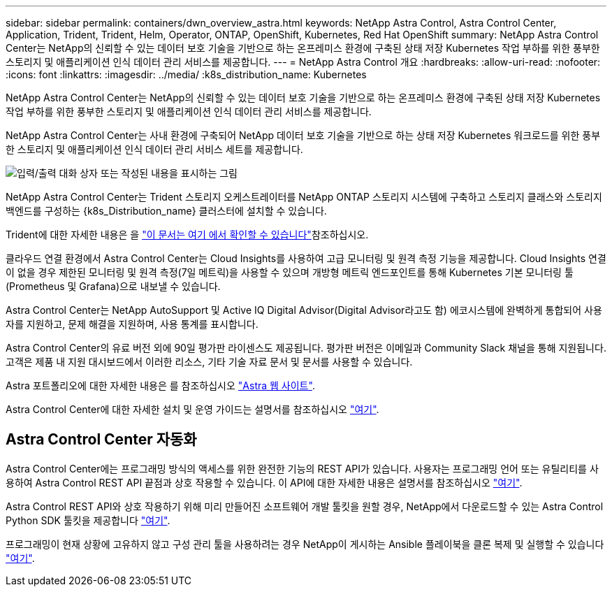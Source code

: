 ---
sidebar: sidebar 
permalink: containers/dwn_overview_astra.html 
keywords: NetApp Astra Control, Astra Control Center, Application, Trident, Trident, Helm, Operator, ONTAP, OpenShift, Kubernetes, Red Hat OpenShift 
summary: NetApp Astra Control Center는 NetApp의 신뢰할 수 있는 데이터 보호 기술을 기반으로 하는 온프레미스 환경에 구축된 상태 저장 Kubernetes 작업 부하를 위한 풍부한 스토리지 및 애플리케이션 인식 데이터 관리 서비스를 제공합니다. 
---
= NetApp Astra Control 개요
:hardbreaks:
:allow-uri-read: 
:nofooter: 
:icons: font
:linkattrs: 
:imagesdir: ../media/
:k8s_distribution_name: Kubernetes


[role="lead"]
NetApp Astra Control Center는 NetApp의 신뢰할 수 있는 데이터 보호 기술을 기반으로 하는 온프레미스 환경에 구축된 상태 저장 Kubernetes 작업 부하를 위한 풍부한 스토리지 및 애플리케이션 인식 데이터 관리 서비스를 제공합니다.

[role="normal"]
NetApp Astra Control Center는 사내 환경에 구축되어 NetApp 데이터 보호 기술을 기반으로 하는 상태 저장 Kubernetes 워크로드를 위한 풍부한 스토리지 및 애플리케이션 인식 데이터 관리 서비스 세트를 제공합니다.

image:redhat_openshift_image44.png["입력/출력 대화 상자 또는 작성된 내용을 표시하는 그림"]

NetApp Astra Control Center는 Trident 스토리지 오케스트레이터를 NetApp ONTAP 스토리지 시스템에 구축하고 스토리지 클래스와 스토리지 백엔드를 구성하는 {k8s_Distribution_name} 클러스터에 설치할 수 있습니다.

Trident에 대한 자세한 내용은 을 link:dwn_overview_trident.html["이 문서는 여기 에서 확인할 수 있습니다"^]참조하십시오.

클라우드 연결 환경에서 Astra Control Center는 Cloud Insights를 사용하여 고급 모니터링 및 원격 측정 기능을 제공합니다. Cloud Insights 연결이 없을 경우 제한된 모니터링 및 원격 측정(7일 메트릭)을 사용할 수 있으며 개방형 메트릭 엔드포인트를 통해 Kubernetes 기본 모니터링 툴(Prometheus 및 Grafana)으로 내보낼 수 있습니다.

Astra Control Center는 NetApp AutoSupport 및 Active IQ Digital Advisor(Digital Advisor라고도 함) 에코시스템에 완벽하게 통합되어 사용자를 지원하고, 문제 해결을 지원하며, 사용 통계를 표시합니다.

Astra Control Center의 유료 버전 외에 90일 평가판 라이센스도 제공됩니다. 평가판 버전은 이메일과 Community Slack 채널을 통해 지원됩니다. 고객은 제품 내 지원 대시보드에서 이러한 리소스, 기타 기술 자료 문서 및 문서를 사용할 수 있습니다.

Astra 포트폴리오에 대한 자세한 내용은 를 참조하십시오 link:https://cloud.netapp.com/astra["Astra 웹 사이트"^].

Astra Control Center에 대한 자세한 설치 및 운영 가이드는 설명서를 참조하십시오 link:https://docs.netapp.com/us-en/astra-control-center/index.html["여기"^].



== Astra Control Center 자동화

Astra Control Center에는 프로그래밍 방식의 액세스를 위한 완전한 기능의 REST API가 있습니다. 사용자는 프로그래밍 언어 또는 유틸리티를 사용하여 Astra Control REST API 끝점과 상호 작용할 수 있습니다. 이 API에 대한 자세한 내용은 설명서를 참조하십시오 link:https://docs.netapp.com/us-en/astra-automation/index.html["여기"^].

Astra Control REST API와 상호 작용하기 위해 미리 만들어진 소프트웨어 개발 툴킷을 원할 경우, NetApp에서 다운로드할 수 있는 Astra Control Python SDK 툴킷을 제공합니다 link:https://github.com/NetApp/netapp-astra-toolkits/["여기"^].

프로그래밍이 현재 상황에 고유하지 않고 구성 관리 툴을 사용하려는 경우 NetApp이 게시하는 Ansible 플레이북을 클론 복제 및 실행할 수 있습니다 link:https://github.com/NetApp-Automation/na_astra_control_suite["여기"^].
